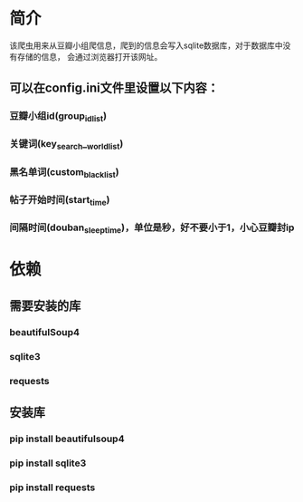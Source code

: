 * 简介
    该爬虫用来从豆瓣小组爬信息，爬到的信息会写入sqlite数据库，对于数据库中没有存储的信息，
会通过浏览器打开该网址。
    
** 可以在config.ini文件里设置以下内容：
*** 豆瓣小组id(group_id_list)
*** 关键词(key_search__world_list)
*** 黑名单词(custom_black_list)
*** 帖子开始时间(start_time)
*** 间隔时间(douban_sleep_time)，单位是秒，好不要小于1，小心豆瓣封ip

* 依赖
** 需要安装的库
*** beautifulSoup4
*** sqlite3
*** requests
** 安装库
*** pip install beautifulsoup4
*** pip install sqlite3
*** pip install requests
